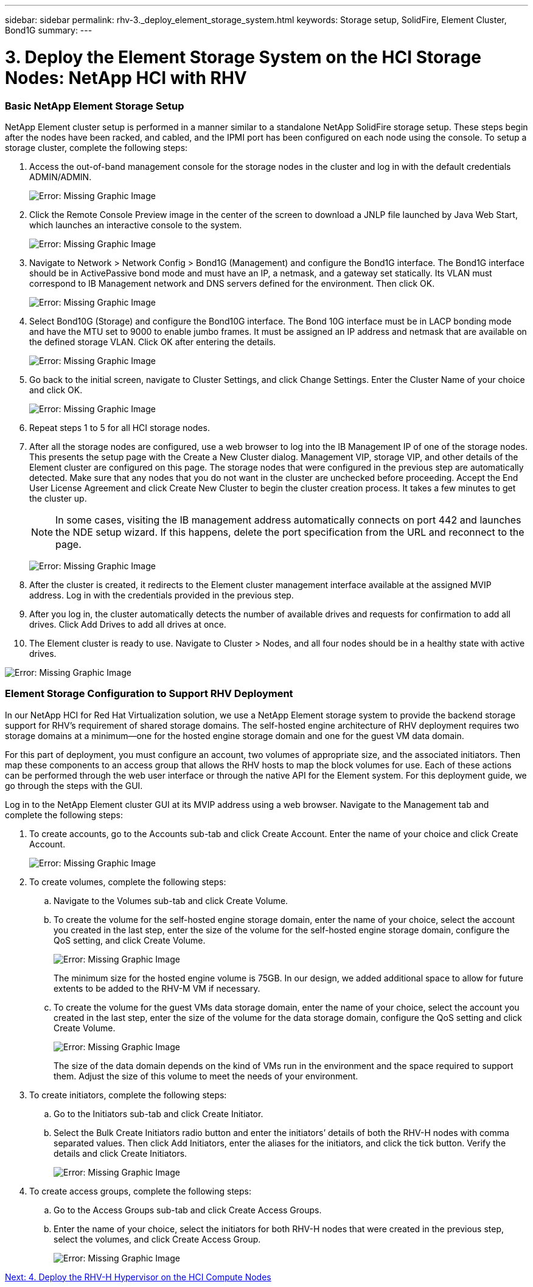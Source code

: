 ---
sidebar: sidebar
permalink: rhv-3._deploy_element_storage_system.html
keywords: Storage setup, SolidFire, Element Cluster, Bond1G
summary:
---

= 3. Deploy the Element Storage System on the HCI Storage Nodes: NetApp HCI with RHV
:hardbreaks:
:nofooter:
:icons: font
:linkattrs:
:imagesdir: ./media/

//
// This file was created with NDAC Version 0.9 (June 4, 2020)
//
// 2020-06-25 14:26:00.174443
//

[.lead]

=== Basic NetApp Element Storage Setup

NetApp Element cluster setup is performed in a manner similar to a standalone NetApp SolidFire storage setup. These steps begin after the nodes have been racked, and cabled, and the IPMI port has been configured on each node using the console. To setup a storage cluster, complete the following steps:

. Access the out-of-band management console for the storage nodes in the cluster and log in with the default credentials ADMIN/ADMIN.
+

image:redhat_virtualization_image5.png[Error: Missing Graphic Image]

. Click the Remote Console Preview image in the center of the screen to download a JNLP file launched by Java Web Start, which launches an interactive console to the system.
+

image:redhat_virtualization_image6.JPG[Error: Missing Graphic Image]

. Navigate to Network > Network Config > Bond1G (Management) and configure the Bond1G interface. The Bond1G interface should be in ActivePassive bond mode and must have an IP, a netmask, and a gateway set statically. Its VLAN must correspond to IB Management network and DNS servers defined for the environment.  Then click OK.
+

image:redhat_virtualization_image7.png[Error: Missing Graphic Image]

. Select Bond10G (Storage) and configure the Bond10G interface. The Bond 10G interface must be in LACP bonding mode and have the MTU set to 9000 to enable jumbo frames. It must be assigned an IP address and netmask that are available on the defined storage VLAN. Click OK after entering the details.
+

image:redhat_virtualization_image8.png[Error: Missing Graphic Image]

. Go back to the initial screen, navigate to Cluster Settings, and click Change Settings. Enter the Cluster Name of your choice and click OK.
+

image:redhat_virtualization_image9.png[Error: Missing Graphic Image]

. Repeat steps 1 to 5 for all HCI storage nodes.
+

. After all the storage nodes are configured, use a web browser to log into the IB Management IP of one of the storage nodes. This presents the setup page with the Create a New Cluster dialog. Management VIP, storage VIP, and other details of the Element cluster are configured on this page. The storage nodes that were configured in the previous step are automatically detected. Make sure that any nodes that you do not want in the cluster are unchecked before proceeding. Accept the End User License Agreement and click Create New Cluster to begin the cluster creation process. It takes a few minutes to get the cluster up.
+

[NOTE]
In some cases, visiting the IB management address automatically connects on port 442 and launches the NDE setup wizard. If this happens, delete the port specification from the URL and reconnect to the page.
+

image:redhat_virtualization_image10.png[Error: Missing Graphic Image]

. After the cluster is created, it redirects to the Element cluster management interface available at the assigned MVIP address. Log in with the credentials provided in the previous step.
+

. After you log in, the cluster automatically detects the number of available drives and requests for confirmation to add all drives. Click Add Drives to add all drives at once.
+

. The Element cluster is ready to use. Navigate to Cluster > Nodes, and all four nodes should be in a healthy state with active drives.

image:redhat_virtualization_image11.png[Error: Missing Graphic Image]

=== Element Storage Configuration to Support RHV Deployment

In our NetApp HCI for Red Hat Virtualization solution, we use a NetApp Element storage system to provide the backend storage support for RHV’s requirement of shared storage domains. The self-hosted engine architecture of RHV deployment requires two storage domains at a minimum―one for the hosted engine storage domain and one for the guest VM data domain.

For this part of deployment, you must configure an account, two volumes of appropriate size, and the associated initiators. Then map these components to an access group that allows the RHV hosts to map the block volumes for use. Each of these actions can be performed through the web user interface or through the native API for the Element system. For this deployment guide, we go through the steps with the GUI.

Log in to the NetApp Element cluster GUI at its MVIP address using a web browser. Navigate to the Management tab and complete the following steps:

. To create accounts, go to the Accounts sub-tab and click Create Account. Enter the name of your choice and click Create Account.
+

image:redhat_virtualization_image12.png[Error: Missing Graphic Image]

. To create volumes, complete the following steps:
+

.. Navigate to the Volumes sub-tab and click Create Volume.
+

.. To create the volume for the self-hosted engine storage domain, enter the name of your choice, select the account you created in the last step, enter the size of the volume for the self-hosted engine storage domain, configure the QoS setting, and click Create Volume.
+

image:redhat_virtualization_image13.png[Error: Missing Graphic Image]
+

The minimum size for the hosted engine volume is 75GB. In our design, we added additional space to allow for future extents to be added to the RHV-M VM if necessary.
+

.. To create the volume for the guest VMs data storage domain, enter the name of your choice, select the account you created in the last step, enter the size of the volume for the data storage domain, configure the QoS setting and click Create Volume.
+

image:redhat_virtualization_image14.png[Error: Missing Graphic Image]
+

The size of the data domain depends on the kind of VMs run in the environment and the space required to support them. Adjust the size of this volume to meet the needs of your environment.

. To create initiators, complete the following steps:
+

.. Go to the Initiators sub-tab and click Create Initiator.
+

.. Select the Bulk Create Initiators radio button and enter the initiators’ details of both the RHV-H nodes with comma separated values. Then click Add Initiators, enter the aliases for the initiators, and click the tick button. Verify the details and click Create Initiators.
+

image:redhat_virtualization_image15.png[Error: Missing Graphic Image]
+

. To create access groups, complete the following steps:
+

.. Go to the Access Groups sub-tab and click Create Access Groups.
+

.. Enter the name of your choice, select the initiators for both RHV-H nodes that were created in the previous step, select the volumes, and click Create Access Group.
+

image:redhat_virtualization_image16.png[Error: Missing Graphic Image]

link:rhv-4._deploy_the_rhv-h_hypervisor_on_the_hci_compute_nodes.html[Next: 4. Deploy the RHV-H Hypervisor on the HCI Compute Nodes]
